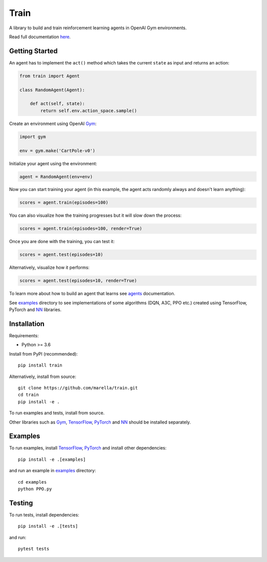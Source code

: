 Train
=====

A library to build and train reinforcement learning agents in OpenAI Gym environments.

.. image:: https://travis-ci.org/marella/train.svg?branch=master
    :target: https://travis-ci.org/marella/train
    :alt: Build Status
.. image:: https://readthedocs.org/projects/train/badge/?version=latest
    :target: https://train.readthedocs.io/en/latest/?badge=latest
    :alt: Documentation Status

Read full documentation `here <https://train.readthedocs.io/>`_.

Getting Started
***************

An agent has to implement the ``act()`` method which takes the current ``state`` as input and returns an action:

.. code:: python

    from train import Agent

    class RandomAgent(Agent):

        def act(self, state):
            return self.env.action_space.sample()


Create an environment using OpenAI Gym_:

.. code:: python

    import gym

    env = gym.make('CartPole-v0')

Initialize your agent using the environment:

.. code:: python

    agent = RandomAgent(env=env)

Now you can start training your agent (in this example, the agent acts randomly always and doesn't learn anything):

.. code:: python

    scores = agent.train(episodes=100)

You can also visualize how the training progresses but it will slow down the process:

.. code:: python

    scores = agent.train(episodes=100, render=True)

Once you are done with the training, you can test it:

.. code:: python

    scores = agent.test(episodes=10)

Alternatively, visualize how it performs:

.. code:: python

    scores = agent.test(episodes=10, render=True)

To learn more about how to build an agent that learns see agents_ documentation.

See examples_ directory to see implementations of some algorithms (DQN, A3C, PPO etc.) created using TensorFlow, PyTorch and NN_ libraries.

Installation
************

Requirements:

-   Python >= 3.6

Install from PyPI (recommended):

::

    pip install train

Alternatively, install from source:

::

    git clone https://github.com/marella/train.git
    cd train
    pip install -e .

To run examples and tests, install from source.

Other libraries such as Gym_, TensorFlow_, PyTorch_ and NN_ should be installed separately.

Examples
********

To run examples, install TensorFlow_, PyTorch_ and install other dependencies:

::

    pip install -e .[examples]

and run an example in examples_ directory:

::

    cd examples
    python PPO.py

Testing
*******

To run tests, install dependencies:

::

    pip install -e .[tests]

and run:

::

    pytest tests

.. _agents: https://train.readthedocs.io/en/latest/agents.html
.. _examples: https://github.com/marella/train/tree/master/examples
.. _Gym: https://gym.openai.com/docs/
.. _TensorFlow: https://www.tensorflow.org/install
.. _PyTorch: https://pytorch.org/get-started
.. _NN: https://github.com/marella/nn
